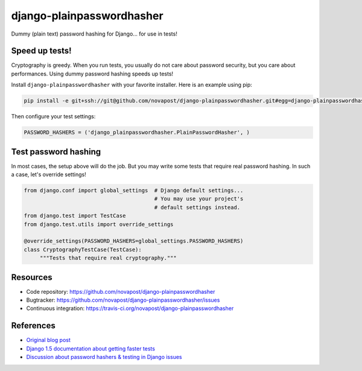 ##########################
django-plainpasswordhasher
##########################

Dummy (plain text) password hashing for Django... for use in tests!


***************
Speed up tests!
***************

Cryptography is greedy. When you run tests, you usually do not care about
password security, but you care about performances. Using dummy password
hashing speeds up tests!

Install ``django-plainpasswordhasher`` with your favorite installer.
Here is an example using pip:

.. code:: sh

   pip install -e git+ssh://git@github.com/novapost/django-plainpasswordhasher.git#egg=django-plainpasswordhasher

Then configure your test settings:

.. code:: python

   PASSWORD_HASHERS = ('django_plainpasswordhasher.PlainPasswordHasher', )


*********************
Test password hashing
*********************

In most cases, the setup above will do the job. But you may write some tests
that require real password hashing. In such a case, let's override settings!

.. code:: python

   from django.conf import global_settings  # Django default settings...
                                            # You may use your project's
                                            # default settings instead.
   from django.test import TestCase
   from django.test.utils import override_settings

   @override_settings(PASSWORD_HASHERS=global_settings.PASSWORD_HASHERS)
   class CryptographyTestCase(TestCase):
	"""Tests that require real cryptography."""


*********
Resources
*********

* Code repository: https://github.com/novapost/django-plainpasswordhasher
* Bugtracker: https://github.com/novapost/django-plainpasswordhasher/issues
* Continuous integration: https://travis-ci.org/novapost/django-plainpasswordhasher


**********
References
**********

* `Original blog post
  <http://tech.novapost.fr/django-comment-booster-ses-tests-en-1-minute.html>`_

* `Django 1.5 documentation about getting faster tests
  <https://docs.djangoproject.com/en/1.5/topics/testing/#speeding-up-the-tests>`_ 

* `Discussion about password hashers & testing in Django issues
  <https://code.djangoproject.com/ticket/20917>`_
